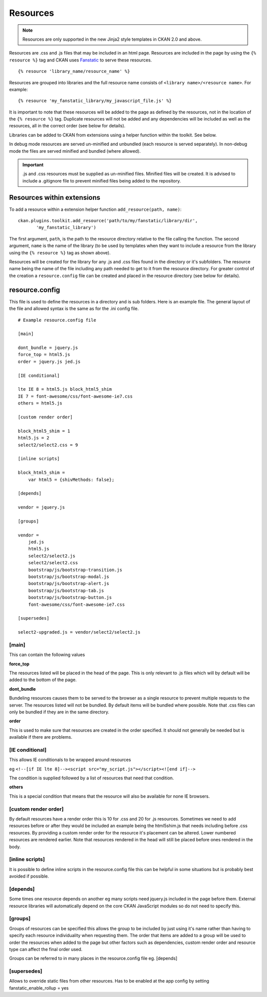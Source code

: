 =========
Resources
=========

.. Note::
    Resources are only supported in the new Jinja2 style templates in CKAN 2.0
    and above.

Resources are .css and .js files that may be included in an html page.
Resources are included in the page by using the ``{% resource %}`` tag and
CKAN uses `Fanstatic <http://www.fanstatic.org/en/latest/>`_ to serve these resources.

::

 {% resource 'library_name/resource_name' %}

Resources are grouped into libraries and the full resource name consists of
``<library name>/<resource name>``. For example:

::

 {% resource 'my_fanstatic_library/my_javascript_file.js' %}

It is important to note that these resources will be added to the page as
defined by the resources, not in the location of the ``{% resource %}`` tag.
Duplicate resources will not be added and any dependencies will be included as
well as the resources, all in the correct order (see below for details).

Libraries can be added to CKAN from extensions using a helper function
within the toolkit. See below.

In debug mode resources are served un-minified and unbundled (each resource is
served separately). In non-debug mode the files are served minified and bundled
(where allowed).

.. Important::
    .js and .css resources must be supplied as un-minified files.  Minified
    files will be created.  It is advised to include a .gitignore file to
    prevent minified files being added to the repository.

Resources within extensions
---------------------------

To add a resource within a extension helper function ``add_resource(path, name)``:

::

 ckan.plugins.toolkit.add_resource('path/to/my/fanstatic/library/dir',
        'my_fanstatic_library')

The first argument, ``path``, is the path to the resource directory relative to
the file calling the function. The second argument, ``name`` is the name of the
library (to be used by templates when they want to include a resource from the
library using the ``{% resource %}`` tag as shown above).

Resources will be created for the library for any .js and .css files found
in the directory or it's subfolders. The resource name being the name of the
file including any path needed to get to it from the resource directory.  For
greater control of the creation a ``resource.config`` file can be created and
placed in the resource directory (see below for details).

resource.config
---------------

This file is used to define the resources in a directory and is sub folders.
Here is an example file.  The general layout of the file and allowed syntax is
the same as for the .ini config file.

::

    # Example resource.config file

    [main]

    dont_bundle = jquery.js
    force_top = html5.js
    order = jquery.js jed.js

    [IE conditional]

    lte IE 8 = html5.js block_html5_shim
    IE 7 = font-awesome/css/font-awesome-ie7.css
    others = html5.js

    [custom render order]

    block_html5_shim = 1
    html5.js = 2
    select2/select2.css = 9

    [inline scripts]

    block_html5_shim =
        var html5 = {shivMethods: false};

    [depends]

    vendor = jquery.js

    [groups]

    vendor =
        jed.js
        html5.js
        select2/select2.js
        select2/select2.css
        bootstrap/js/bootstrap-transition.js
        bootstrap/js/bootstrap-modal.js
        bootstrap/js/bootstrap-alert.js
        bootstrap/js/bootstrap-tab.js
        bootstrap/js/bootstrap-button.js
        font-awesome/css/font-awesome-ie7.css

    [supersedes]

    select2-upgraded.js = vendor/select2/select2.js



[main]
~~~~~~

This can contain the following values

**force_top**

The resources listed will be placed in the head of the page.  This is only relevant
to .js files which will by default will be added to the bottom of the page.

**dont_bundle**

Bundeling resources causes them to be served to the browser as a single
resource to prevent multiple requests to the server.  The resources listed will
not be bundled.  By default items will be bundled where possible.  Note that
.css files can only be bundled if they are in the same directory.

**order**

This is used to make sure that resources are created in the order specified.  It
should not generally be needed but is available if there are problems.


[IE conditional]
~~~~~~~~~~~~~~~~

This allows IE conditionals to be wrapped around resources

eg ``<!--[if IE lte 8]--><script src="my_script.js"></script><![end if]-->``

The condition is supplied followed by a list of resources that need that condition.

**others**

This is a special condition that means that the resource will also be available
for none IE browsers.

[custom render order]
~~~~~~~~~~~~~~~~~~~~~

By default resources have a render order this is 10 for .css and 20 for .js
resources.  Sometimes we need to add resources before or after they would be
included an example being the html5shim.js that needs including before .css
resources.  By providing a custom render order for the resource it's placement
can be altered.  Lower numbered resources are rendered earlier.  Note that
resources rendered in the head will still be placed before ones rendered in the
body.

[inline scripts]
~~~~~~~~~~~~~~~~

It is possible to define inline scripts in the resource.config file this can be
helpful in some situations but is probably best avoided if possible.

[depends]
~~~~~~~~~

Some times one resource depends on another eg many scripts need jquery.js
included in the page before them. External resource libraries will
automatically depend on the core CKAN JavaScript modules so do not need to
specify this.

[groups]
~~~~~~~~

Groups of resources can be specified this allows the group to be included by
just using it's name rather than having to specify each resource individuality
when requesting them.  The order that items are added to a group will be used
to order the resources when added to the page but other factors such as
dependencies, custom render order and resource type can affect the final order
used.


Groups can be referred to in many places in the
resource.config file eg. [depends]

[supersedes]
~~~~~~~~~~~~

Allows to override static files from other resources. Has to be enabled at the
app config by setting fanstatic_enable_rollup = yes
